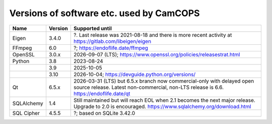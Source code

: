 ..  docs/source/developer/versions.rst

..  Copyright (C) 2012, University of Cambridge, Department of Psychiatry.
    Created by Rudolf Cardinal (rnc1001@cam.ac.uk).
    .
    This file is part of CamCOPS.
    .
    CamCOPS is free software: you can redistribute it and/or modify
    it under the terms of the GNU General Public License as published by
    the Free Software Foundation, either version 3 of the License, or
    (at your option) any later version.
    .
    CamCOPS is distributed in the hope that it will be useful,
    but WITHOUT ANY WARRANTY; without even the implied warranty of
    MERCHANTABILITY or FITNESS FOR A PARTICULAR PURPOSE. See the
    GNU General Public License for more details.
    .
    You should have received a copy of the GNU General Public License
    along with CamCOPS. If not, see <http://www.gnu.org/licenses/>.

.. _versions:

Versions of software etc. used by CamCOPS
=========================================

+--------------+---------+-----------------------------------------------------+
| Name         | Version | Supported until                                     |
+==============+=========+=====================================================+
| Eigen        | 3.4.0   | ?. Last release was 2021-08-18 and there is more    |
|              |         | recent activity at                                  |
|              |         | https://gitlab.com/libeigen/eigen                   |
+--------------+---------+-----------------------------------------------------+
| FFmpeg       | 6.0     | ?; https://endoflife.date/ffmpeg                    |
+--------------+---------+-----------------------------------------------------+
| OpenSSL      | 3.0.x   | 2026-09-07 (LTS);                                   |
|              |         | https://www.openssl.org/policies/releasestrat.html  |
+--------------+---------+-----------------------------------------------------+
| Python       | 3.8     | 2023-08-24                                          |
+--------------+---------+-----------------------------------------------------+
|              | 3.9     | 2025-10-05                                          |
+--------------+---------+-----------------------------------------------------+
|              | 3.10    | 2026-10-04;                                         |
|              |         | https://devguide.python.org/versions/               |
+--------------+---------+-----------------------------------------------------+
| Qt           | 6.5.x   | 2026-03-31 (LTS) but 6.5.x branch now               |
|              |         | commercial-only with delayed open source release.   |
|              |         | Latest non-commercial, non-LTS release is 6.6.      |
|              |         | https://endoflife.date/qt                           |
+--------------+---------+-----------------------------------------------------+
| SQLAlchemy   | 1.4     | Still maintained but will reach EOL when 2.1        |
|              |         | becomes the next major release.                     |
|              |         | Upgrade to 2.0 is encouraged.                       |
|              |         | https://www.sqlalchemy.org/download.html            |
+--------------+---------+-----------------------------------------------------+
| SQL Cipher   | 4.5.5   | ?; based on SQLite 3.42.0                           |
+--------------+---------+-----------------------------------------------------+
